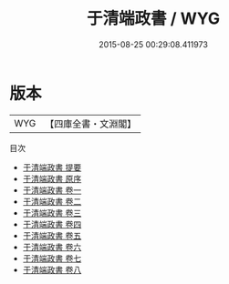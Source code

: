 #+TITLE: 于清端政書 / WYG
#+DATE: 2015-08-25 00:29:08.411973
* 版本
 |       WYG|【四庫全書・文淵閣】|
目次
 - [[file:KR4f0026_000.txt::000-1a][于清端政書 提要]]
 - [[file:KR4f0026_000.txt::000-3a][于清端政書 原序]]
 - [[file:KR4f0026_001.txt::001-1a][于清端政書 卷一]]
 - [[file:KR4f0026_002.txt::002-1a][于清端政書 卷二]]
 - [[file:KR4f0026_003.txt::003-1a][于清端政書 卷三]]
 - [[file:KR4f0026_004.txt::004-1a][于清端政書 卷四]]
 - [[file:KR4f0026_005.txt::005-1a][于清端政書 卷五]]
 - [[file:KR4f0026_006.txt::006-1a][于清端政書 卷六]]
 - [[file:KR4f0026_007.txt::007-1a][于清端政書 卷七]]
 - [[file:KR4f0026_008.txt::008-1a][于清端政書 卷八]]
